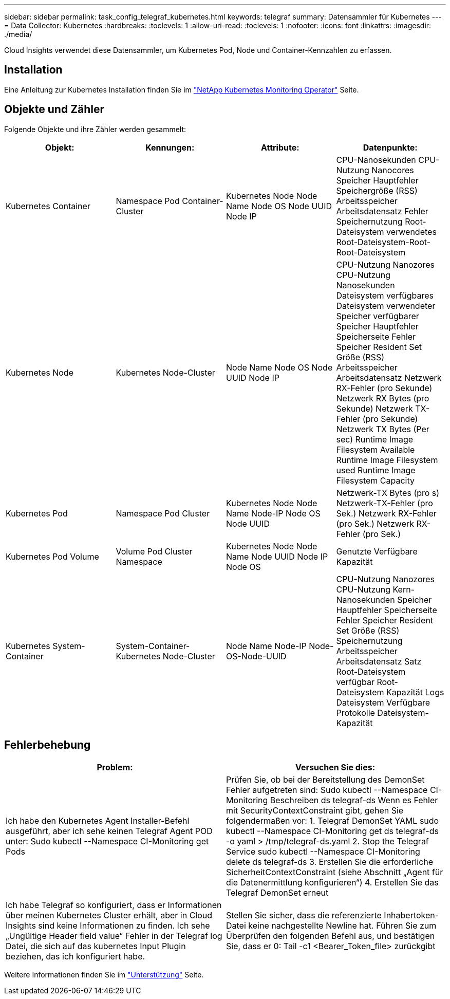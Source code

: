 ---
sidebar: sidebar 
permalink: task_config_telegraf_kubernetes.html 
keywords: telegraf 
summary: Datensammler für Kubernetes 
---
= Data Collector: Kubernetes
:hardbreaks:
:toclevels: 1
:allow-uri-read: 
:toclevels: 1
:nofooter: 
:icons: font
:linkattrs: 
:imagesdir: ./media/


[role="lead"]
Cloud Insights verwendet diese Datensammler, um Kubernetes Pod, Node und Container-Kennzahlen zu erfassen.



== Installation

Eine Anleitung zur Kubernetes Installation finden Sie im link:task_config_telegraf_agent_k8s.html["NetApp Kubernetes Monitoring Operator"] Seite.



== Objekte und Zähler

Folgende Objekte und ihre Zähler werden gesammelt:

[cols="<.<,<.<,<.<,<.<"]
|===
| Objekt: | Kennungen: | Attribute: | Datenpunkte: 


| Kubernetes Container | Namespace Pod Container-Cluster | Kubernetes Node Node Name Node OS Node UUID Node IP | CPU-Nanosekunden CPU-Nutzung Nanocores Speicher Hauptfehler Speichergröße (RSS) Arbeitsspeicher Arbeitsdatensatz Fehler Speichernutzung Root-Dateisystem verwendetes Root-Dateisystem-Root-Root-Dateisystem 


| Kubernetes Node | Kubernetes Node-Cluster | Node Name Node OS Node UUID Node IP | CPU-Nutzung Nanozores CPU-Nutzung Nanosekunden Dateisystem verfügbares Dateisystem verwendeter Speicher verfügbarer Speicher Hauptfehler Speicherseite Fehler Speicher Resident Set Größe (RSS) Arbeitsspeicher Arbeitsdatensatz Netzwerk RX-Fehler (pro Sekunde) Netzwerk RX Bytes (pro Sekunde) Netzwerk TX-Fehler (pro Sekunde) Netzwerk TX Bytes (Per sec) Runtime Image Filesystem Available Runtime Image Filesystem used Runtime Image Filesystem Capacity 


| Kubernetes Pod | Namespace Pod Cluster | Kubernetes Node Node Name Node-IP Node OS Node UUID | Netzwerk-TX Bytes (pro s) Netzwerk-TX-Fehler (pro Sek.) Netzwerk RX-Fehler (pro Sek.) Netzwerk RX-Fehler (pro Sek.) 


| Kubernetes Pod Volume | Volume Pod Cluster Namespace | Kubernetes Node Node Name Node UUID Node IP Node OS | Genutzte Verfügbare Kapazität 


| Kubernetes System-Container | System-Container-Kubernetes Node-Cluster | Node Name Node-IP Node-OS-Node-UUID | CPU-Nutzung Nanozores CPU-Nutzung Kern-Nanosekunden Speicher Hauptfehler Speicherseite Fehler Speicher Resident Set Größe (RSS) Speichernutzung Arbeitsspeicher Arbeitsdatensatz Satz Root-Dateisystem verfügbar Root-Dateisystem Kapazität Logs Dateisystem Verfügbare Protokolle Dateisystem-Kapazität 
|===


== Fehlerbehebung

[cols="2*"]
|===
| Problem: | Versuchen Sie dies: 


| Ich habe den Kubernetes Agent Installer-Befehl ausgeführt, aber ich sehe keinen Telegraf Agent POD unter: Sudo kubectl --Namespace CI-Monitoring get Pods | Prüfen Sie, ob bei der Bereitstellung des DemonSet Fehler aufgetreten sind: Sudo kubectl --Namespace CI-Monitoring Beschreiben ds telegraf-ds Wenn es Fehler mit SecurityContextConstraint gibt, gehen Sie folgendermaßen vor: 1. Telegraf DemonSet YAML sudo kubectl --Namespace CI-Monitoring get ds telegraf-ds -o yaml > /tmp/telegraf-ds.yaml 2. Stop the Telegraf Service sudo kubectl --Namespace CI-Monitoring delete ds telegraf-ds 3. Erstellen Sie die erforderliche SicherheitContextConstraint (siehe Abschnitt „Agent für die Datenermittlung konfigurieren“) 4. Erstellen Sie das Telegraf DemonSet erneut 


| Ich habe Telegraf so konfiguriert, dass er Informationen über meinen Kubernetes Cluster erhält, aber in Cloud Insights sind keine Informationen zu finden. Ich sehe „Ungültige Header field value“ Fehler in der Telegraf log Datei, die sich auf das kubernetes Input Plugin beziehen, das ich konfiguriert habe. | Stellen Sie sicher, dass die referenzierte Inhabertoken-Datei keine nachgestellte Newline hat. Führen Sie zum Überprüfen den folgenden Befehl aus, und bestätigen Sie, dass er 0: Tail -c1 <Bearer_Token_file> zurückgibt 
|===
Weitere Informationen finden Sie im link:concept_requesting_support.html["Unterstützung"] Seite.
